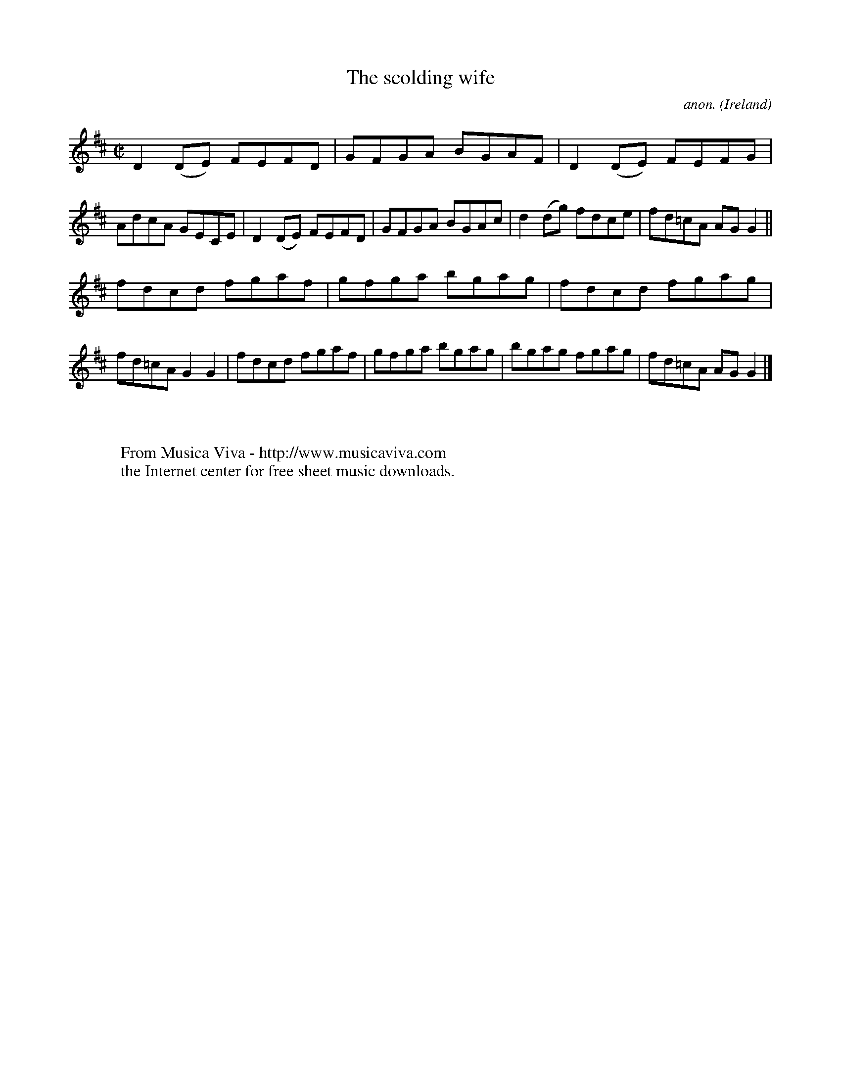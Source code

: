 X:667
T:The scolding wife
C:anon.
O:Ireland
B:Francis O'Neill: "The Dance Music of Ireland" (1907) no. 667
R:Reel
Z:Transcribed by Frank Nordberg - http://www.musicaviva.com
F:http://www.musicaviva.com/abc/tunes/ireland/oneill-1001/0667/oneill-1001-0667-1.abc
M:C|
L:1/8
K:D
D2(DE) FEFD|GFGA BGAF|D2(DE) FEFG|AdcA GECE|D2(DE) FEFD|GFGA BGAc|d2(dg) fdce|fd=cA AGG2||
fdcd fgaf|gfga bgag|fdcd fgag|fd=cA G2G2|fdcd fgaf|gfga bgag|bgag fgag|fd=cA AGG2|]
W:
W:
W:  From Musica Viva - http://www.musicaviva.com
W:  the Internet center for free sheet music downloads.
